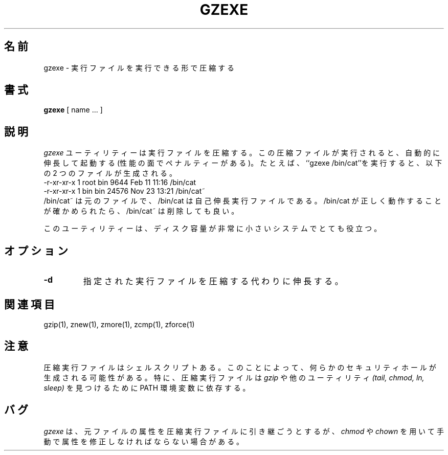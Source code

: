 .\"   Copyright (C) 1994-1999 Free Software Foundation, Inc.
.\"
.\"   Permission is granted to make and distribute verbatim copies of
.\"this
.\"manual provided the copyright notice and this permission notice are
.\"preserved on all copies.
.\"
.\"   Permission is granted to copy and distribute modified versions of
.\"this manual under the conditions for verbatim copying, provided that
.\"the entire resulting derived work is distributed under the terms of a
.\"permission notice identical to this one.
.\"
.\"   Permission is granted to copy and distribute translations of this
.\"manual into another language, under the above conditions for modified
.\"versions, except that this permission notice may be stated in a
.\"translation approved by the Foundation.
.\"
.\" Japanese Version Copyright (c) 1993-2000 
.\" NetBSD jman proj. and Yuichi SATO
.\"         all rights reserved.
.\" Translated Fri Oct 15 1993
.\" 	    by NetBSD jman proj. <jman@spa.is.uec.ac.jp>
.\" Updated Sat Jun 10 15:41:46 JST 2000
.\"         by Yuichi SATO <sato@complex.eng.hokudai.ac.jp>
.\"
.\"WORD:	compress		圧縮
.\"WORD:	decompress		伸長
.\"WORD:	executable		実行ファイル
.\"WORD:	executable file		実行ファイル
.\"
.TH GZEXE 1
.SH 名前
gzexe \- 実行ファイルを実行できる形で圧縮する
.SH 書式
.B gzexe
[ name ...  ]
.SH 説明
.I gzexe
ユーティリティーは実行ファイルを圧縮する。
この圧縮ファイルが実行されると、自動的に伸長して起動する
(性能の面でペナルティーがある)。
たとえば、``gzexe /bin/cat''を実行すると、以下の 2 つのファイルが生成される。
.nf
.br
    -r-xr-xr-x  1 root  bin   9644 Feb 11 11:16 /bin/cat
    -r-xr-xr-x  1 bin   bin  24576 Nov 23 13:21 /bin/cat~
.fi
/bin/cat~ は元のファイルで、/bin/cat は自己伸長実行ファイルである。
/bin/cat が正しく動作することが確かめられたら、/bin/cat~ は削除しても良い。
.PP
このユーティリティーは、ディスク容量が非常に小さいシステムでとても役立つ。
.SH オプション
.TP
.B \-d
指定された実行ファイルを圧縮する代わりに伸長する。
.SH 関連項目
gzip(1), znew(1), zmore(1), zcmp(1), zforce(1)
.SH 注意
圧縮実行ファイルはシェルスクリプトある。
このことによって、何らかのセキュリティホールが生成される可能性がある。
特に、圧縮実行ファイルは
.I gzip
や他のユーティリティ
.I (tail, chmod, ln, sleep) 
を見つけるために PATH 環境変数に依存する。
.SH バグ
.I gzexe
は、元ファイルの属性を圧縮実行ファイルに引き継ごうとするが、
.I chmod
や
.I chown
を用いて手動で属性を修正しなければならない場合がある。


